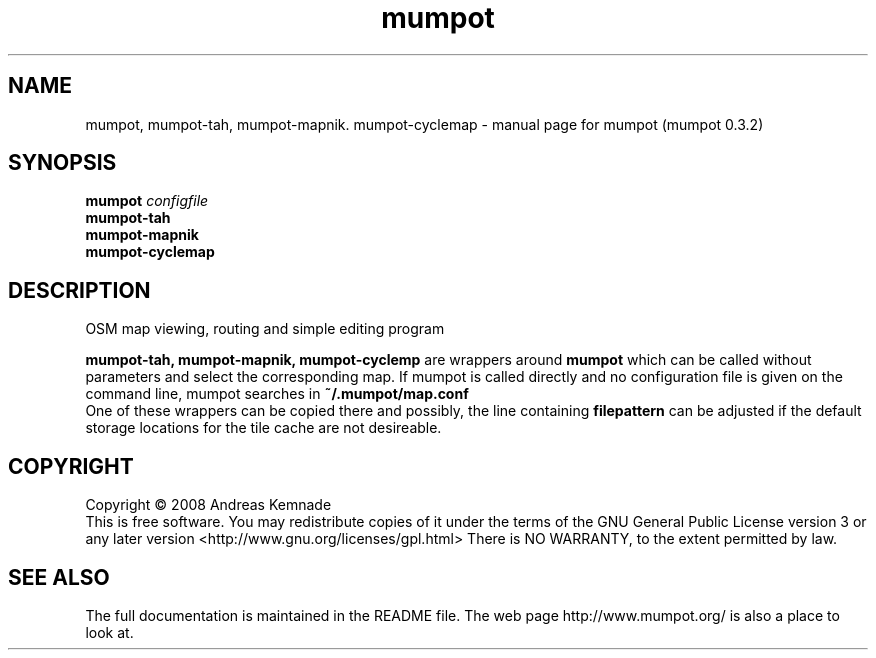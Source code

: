 .TH mumpot "1" "November 2008" "mumpot (mumpot 0.3.2)" "User Commands"
.SH NAME
mumpot, mumpot-tah, mumpot-mapnik. mumpot-cyclemap \- manual page for mumpot (mumpot 0.3.2)
.SH SYNOPSIS
.B mumpot
\fIconfigfile\fR
.br
.B mumpot-tah
.br
.B mumpot-mapnik
.br
.B mumpot-cyclemap
.SH DESCRIPTION
OSM map viewing, routing and simple editing program
.PP
.B mumpot-tah,
.B mumpot-mapnik, mumpot-cyclemp
are wrappers around 
.B mumpot
which
can be called without parameters and select the corresponding map. 
If mumpot is called directly and no configuration file is given on
the command line,
mumpot searches in 
.B ~/.mumpot/map.conf
.br
One of these wrappers can be copied there and possibly, the line containing
.B filepattern
can be adjusted if the default storage locations for the tile cache
are not desireable.
.SH COPYRIGHT
Copyright \(co 2008 Andreas Kemnade
.br
This is free software.  You may redistribute copies of it under the terms of
the GNU General Public License version 3 or any later version <http://www.gnu.org/licenses/gpl.html>
There is NO WARRANTY, to the extent permitted by law.
.SH SEE ALSO
The full documentation is maintained in the README file. The web page http://www.mumpot.org/ is also a place to look at.
